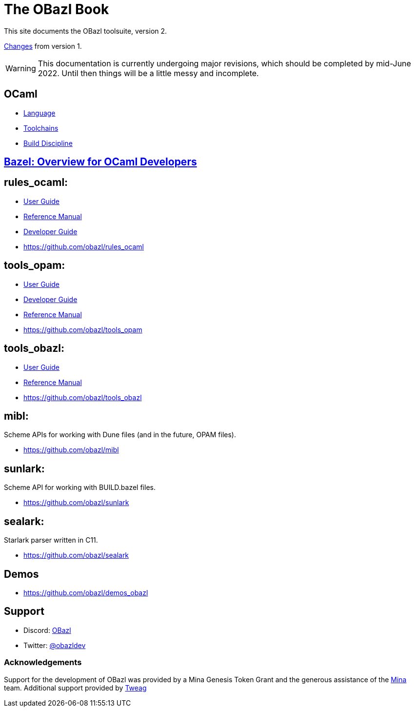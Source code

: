 = The OBazl Book
:page-permalink: /
:page-tags: [bazel]
:page-keywords: notes, tips, cautions, warnings, admonitions
:page-last_updated: May 2, 2022
:page-sidebar: false
:page-toc: false

This site documents the OBazl toolsuite, version 2.

// The OBazl rules
// are deliberately low-level, in keeping with the goal of giving the
// developer complete control (i.e. no magic). Obazl build rules
// correspond more-or-less directly to the build commands they construct.
// The down side of sugar-free rules is a degree of inconvenience. For
// example, OBazl does not analyze implicit dependencies, so it is the
// responsibility of the developer to discover and list them. It does not
// support file globbing, so each source file must have a build rule.
// Most such inconveniences can and will be addressed over time by
// tooling built on the foundation of the primitive rules.

link:changelog[Changes] from version 1.

WARNING: This documentation is currently undergoing major revisions,
which should be completed by mid-June 2022. Until then things will be
a little messy and incomplete.

== OCaml

* link:ocaml/language[Language]
* link:ocaml/toolchains[Toolchains]
* link:ocaml/build-discipline[Build Discipline]

== link:bazel/index[Bazel: Overview for OCaml Developers]

== rules_ocaml:

* link:rules-ocaml/user-guide[User Guide]
* link:rules-ocaml/reference[Reference Manual]
* link:rules-ocaml/dev-guide[Developer Guide]
* https://github.com/obazl/rules_ocaml[https://github.com/obazl/rules_ocaml,window=_blank]


== tools_opam:

* link:tools-opam/user-guide[User Guide]
* link:tools-opam/dev-guide[Developer Guide]
* link:tools-opam/reference[Reference Manual]
* link:https://github.com/obazl/tools_opam[https://github.com/obazl/tools_opam,window=_blank]


== tools_obazl:

* link:tools-obazl/user-guide[User Guide]
* link:tools-obazl/reference[Reference Manual]
* link:https://github.com/obazl/tools_obazl[https://github.com/obazl/tools_obazl,window=_blank]

== mibl:

Scheme APIs for working with Dune files (and in the future, OPAM files).

* link:https://github.com/obazl/mibl[https://github.com/obazl/mibl,window=_blank]

== sunlark:

Scheme API for working with BUILD.bazel files.

* link:https://github.com/obazl/sunlark[https://github.com/obazl/sunlark,window=_blank]

== sealark:

Starlark parser written in C11.

* link:https://github.com/obazl/sealark[https://github.com/obazl/sealark,window=_blank]



== Demos

* https://github.com/obazl/demos_obazl[https://github.com/obazl/demos_obazl,window=_blank]

// * link:deployments/mina


// * https://github.com/obazl/tools_obazl[tools_obazl]


== Support
* Discord: link:https://discord.gg/PHSAW5DUva[OBazl,window=_blank]
* Twitter: link:https://twitter.com/obazldev[@obazldev,window=_blank]


=== Acknowledgements

Support for the development of OBazl was provided by a Mina Genesis
Token Grant and the generous assistance of the link:https://minaprotocol.com[Mina,window=_blank] team. Additional support provided by link:https://www.tweag.io[Tweag,window=_blank]
